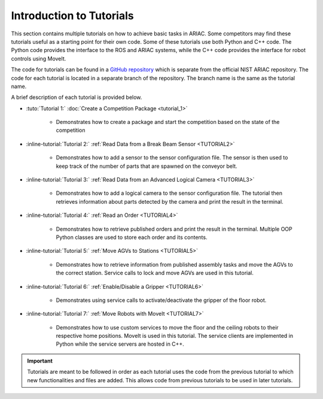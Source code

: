 .. _TUTORIALS:

=========================================================
Introduction to Tutorials
=========================================================

This section contains multiple tutorials on how to achieve basic tasks in ARIAC. Some competitors may find these tutorials useful as a starting point for their own code.
Some of these tutorials use both Python and C++ code. The Python code provides the interface to the ROS and ARIAC systems, while the C++ code provides the interface for robot controls using MoveIt.

The code for tutorials can be found in a `GitHub repository <https://github.com/jaybrecht/ariac_tutorials>`_ which is separate from the official NIST ARIAC repository. The code for each tutorial is located in a separate branch of the repository. The branch name is the same as the tutorial name.

A brief description of each tutorial is provided below.

- :tuto:`Tutorial 1:` :doc:`Create a Competition Package <tutorial_1>`
    
    - Demonstrates how to create a package and start the competition based on the state of the competition
- :inline-tutorial:`Tutorial 2:` :ref:`Read Data from a Break Beam Sensor <TUTORIAL2>`
    
    - Demonstrates how to add a sensor to the sensor configuration file. The sensor is then used to keep track of the number of parts that are spawned on the conveyor belt.
- :inline-tutorial:`Tutorial 3:` :ref:`Read Data from an Advanced Logical Camera <TUTORIAL3>`
    
    - Demonstrates how to add a logical camera to the sensor configuration file. The tutorial then retrieves information about parts detected by the camera and print the result in the terminal.
- :inline-tutorial:`Tutorial 4:` :ref:`Read an Order <TUTORIAL4>`
    
    - Demonstrates how to retrieve published orders and print the result in the terminal. Multiple OOP Python classes are used to store each order and its contents. 
- :inline-tutorial:`Tutorial 5:` :ref:`Move AGVs to Stations <TUTORIAL5>`
    
    - Demonstrates how to retrieve information from published assembly tasks and move the AGVs to the correct station. Service calls to lock and move AGVs are used in this tutorial.
- :inline-tutorial:`Tutorial 6:` :ref:`Enable/Disable a Gripper <TUTORIAL6>`
    
    - Demonstrates using service calls to activate/deactivate the gripper of the floor robot. 
- :inline-tutorial:`Tutorial 7:` :ref:`Move Robots with MoveIt <TUTORIAL7>`
    
    - Demonstrates how to use custom services to move the floor and the ceiling robots to their respective home positions. MoveIt is used in this tutorial. The service clients are implemented in Python while the service servers are hosted in C++.

.. important::

  Tutorials are meant to be followed in order as each tutorial uses the code from the previous tutorial to which new functionalities and files are added. This allows code from previous tutorials to be used in later tutorials. 

.. todo::

  - **Prerequisites:** :ref:`Installing ARIAC <INSTALLATION>`
  - Clone the package ``ariac_tutorials`` in the workspace ``~/ariac_ws`` by running the following command in the terminal:

    .. code-block:: bash
    
        cd ~/ariac_ws/src
        git clone https://github.com/jaybrecht/ariac_tutorials
        cd ..
        rosdep install --from-paths src -y --ignore-src
        colcon build
        source install/setup.bash